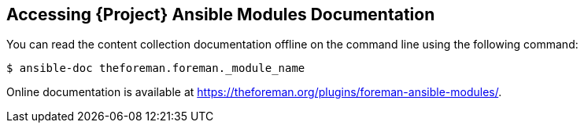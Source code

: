 [id="accessing-ansible-modules-docs_{context}"]
== Accessing {Project} Ansible Modules Documentation

You can read the content collection documentation offline on the command line using the following command:

ifeval::["{build}" == "satellite"]

----
# ansible-doc redhat.satellite._module_name_
----

Online documentation is available in the Automation Hub at https://cloud.redhat.com/ansible/automation-hub/redhat/satellite/docs.

endif::[]


ifeval::["{build}" != "satellite"]

----
$ ansible-doc theforeman.foreman._module_name
----

Online documentation is available at https://theforeman.org/plugins/foreman-ansible-modules/.

endif::[]
